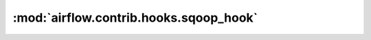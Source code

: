 :mod:`airflow.contrib.hooks.sqoop_hook`
=======================================

.. py:module:: airflow.contrib.hooks.sqoop_hook

.. autoapi-nested-parse::

   This module is deprecated. Please use `airflow.providers.apache.sqoop.hooks.sqoop`.



